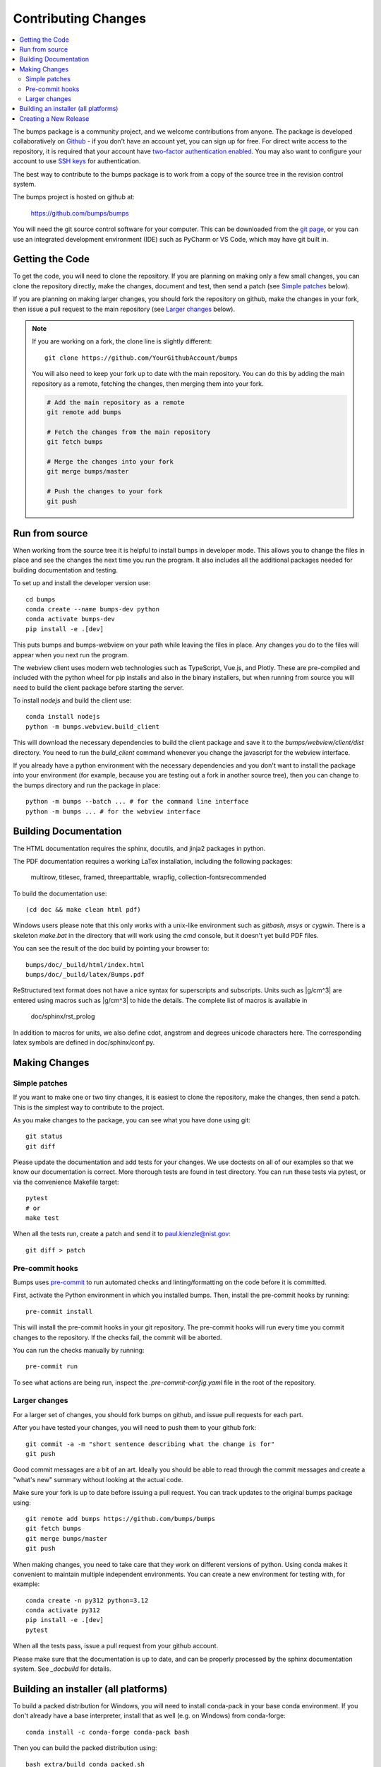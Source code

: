 .. _contributing:

********************
Contributing Changes
********************

.. contents:: :local:


The bumps package is a community project, and we welcome contributions from anyone.
The package is developed collaboratively on `Github <https://github.com>`_ - if
you don't have an account yet, you can sign up for free.
For direct write access to the repository, it is required that your account have
`two-factor authentication enabled <https://docs.github.com/en/authentication/securing-your-account-with-two-factor-authentication-2fa>`_.
You may also want to configure your account to use
`SSH keys <https://docs.github.com/en/authentication/connecting-to-github-with-ssh>`_
for authentication.

The best way to contribute to the bumps package is to work
from a copy of the source tree in the revision control system.

The bumps project is hosted on github at:

    https://github.com/bumps/bumps

You will need the git source control software for your computer.  This can
be downloaded from the `git page <http://www.git-scm.com/>`_, or you can use
an integrated development environment (IDE) such as PyCharm or VS Code, which
may have git built in.


Getting the Code
================

To get the code, you will need to clone the repository.  If you are planning
on making only a few small changes, you can clone the repository directly,
make the changes, document and test, then send a patch (see `Simple patches <#Simple-patches>`_ below).

If you are planning on making larger changes, you should fork the repository
on github, make the changes in your fork, then issue a pull request to the
main repository (see `Larger changes <#Larger-changes>`_ below).

.. note::

    If you are working on a fork, the clone line is slightly different::

        git clone https://github.com/YourGithubAccount/bumps


    You will also need to keep your fork up to date
    with the main repository.  You can do this by adding the main repository
    as a remote, fetching the changes, then merging them into your fork.

    .. code-block:: bash

        # Add the main repository as a remote
        git remote add bumps

        # Fetch the changes from the main repository
        git fetch bumps

        # Merge the changes into your fork
        git merge bumps/master

        # Push the changes to your fork
        git push

Run from source
===============

When working from the source tree it is helpful to install bumps in developer mode.
This allows you to change the files in place and see the changes the next time
you run the program. It also includes all the additional packages needed for
building documentation and testing.

To set up and install the developer version use::

    cd bumps
    conda create --name bumps-dev python
    conda activate bumps-dev
    pip install -e .[dev]

This puts bumps and bumps-webview on your path while leaving the files in place.
Any changes you do to the files will appear when you next run the program.

The webview client uses modern web technologies such as TypeScript, Vue.js, and Plotly.
These are pre-compiled and included with the python wheel for pip installs and also in the
binary installers, but when running from source you will need to build the client package
before starting the server.

To install `nodejs` and build the client use::

    conda install nodejs
    python -m bumps.webview.build_client

This will download the necessary dependencies to build the client package and
save it to the `bumps/webview/client/dist` directory.
You need to run the `build_client` command whenever you change the javascript for the webview interface.

If you already have a python environment with the necessary dependencies and
you don't want to install the package into your environment (for example,
because you are testing out a fork in another source tree), then you can
change to the bumps directory and run the package in place::

    python -m bumps --batch ... # for the command line interface
    python -m bumps ... # for the webview interface

.. _docbuild:

Building Documentation
======================

The HTML documentation requires the sphinx, docutils, and jinja2 packages in python.

The PDF documentation requires a working LaTex installation, including the following packages:

    multirow, titlesec, framed, threeparttable, wrapfig,
    collection-fontsrecommended

To build the documentation use::

    (cd doc && make clean html pdf)

Windows users please note that this only works with a unix-like environment
such as *gitbash*, *msys* or *cygwin*.  There is a skeleton *make.bat* in
the directory that will work using the *cmd* console, but it doesn't yet
build PDF files.

You can see the result of the doc build by pointing your browser to::

    bumps/doc/_build/html/index.html
    bumps/doc/_build/latex/Bumps.pdf

ReStructured text format does not have a nice syntax for superscripts and
subscripts.  Units such as |g/cm^3| are entered using macros such as
\|g/cm^3| to hide the details.  The complete list of macros is available in

        doc/sphinx/rst_prolog

In addition to macros for units, we also define cdot, angstrom and degrees
unicode characters here.  The corresponding latex symbols are defined in
doc/sphinx/conf.py.

Making Changes
==============

Simple patches
--------------

If you want to make one or two tiny changes, it is easiest to clone the
repository, make the changes, then send a patch.  This is the simplest way
to contribute to the project.

As you make changes to the package, you can see what you have done using git::

    git status
    git diff

Please update the documentation and add tests for your changes.  We use
doctests on all of our examples so that we know our documentation is correct.
More thorough tests are found in test directory. You can run these tests via pytest,
or via the convenience Makefile target::

    pytest
    # or
    make test

When all the tests run, create a patch and send it to paul.kienzle@nist.gov::

    git diff > patch


Pre-commit hooks
----------------

Bumps uses `pre-commit <https://pre-commit.com/>`_ to run
automated checks and linting/formatting on the code before it is committed.

First, activate the Python environment in which you installed bumps.
Then, install the pre-commit hooks by running::

    pre-commit install

This will install the pre-commit hooks in your git repository.
The pre-commit hooks will run every time you commit changes to the repository.
If the checks fail, the commit will be aborted.

You can run the checks manually by running::

    pre-commit run

To see what actions are being run, inspect the `.pre-commit-config.yaml` file in the root of the repository.


Larger changes
--------------

For a larger set of changes, you should fork bumps on github, and issue pull
requests for each part.

After you have tested your changes, you will need to push them to your github
fork::

    git commit -a -m "short sentence describing what the change is for"
    git push

Good commit messages are a bit of an art.  Ideally you should be able to
read through the commit messages and create a "what's new" summary without
looking at the actual code.

Make sure your fork is up to date before issuing a pull request.  You can
track updates to the original bumps package using::

    git remote add bumps https://github.com/bumps/bumps
    git fetch bumps
    git merge bumps/master
    git push

When making changes, you need to take care that they work on different
versions of python. Using conda makes it convenient to maintain multiple independent
environments. You can create a new environment for testing with, for example::

    conda create -n py312 python=3.12
    conda activate py312
    pip install -e .[dev]
    pytest

When all the tests pass, issue a pull request from your github account.

Please make sure that the documentation is up to date, and can be properly
processed by the sphinx documentation system.  See `_docbuild` for details.


Building an installer (all platforms)
=====================================

To build a packed distribution for Windows, you will need to install
conda-pack in your base conda environment.  If you don't already have
a base interpreter, install that as well (e.g. on Windows) from
conda-forge::

    conda install -c conda-forge conda-pack bash

Then you can build the packed distribution using::

    bash extra/build_conda_packed.sh

This will create a packed distribution in the dist directory.

Creating a New Release
======================

A developer with maintainer status can tag a new release and publish a package to the `Python
Package Index (PyPI) <https://pypi.org/project/bumps/>`_. Bumps uses
`versioningit <https://versioningit.readthedocs.io/>`_ to generate the version number
from the latest tag in the git repository.

#. Make sure all tests are passing on the master branch
#. On GitHub, go to `Releases <https://github.com/bumps/bumps/releases>`_ page and click on
   `Draft a new release <https://github.com/bumps/bumps/releases/new>`_
#. Click on `Choose Tag` and type in a new version number

   * For a new alpha pre-release, choose an alpha tag like "1.2.3a1"
   * For a beta pre-release type a version number like "1.2.3b1"
   * For a full release use a tag like "1.2.3" (following semver guidelines)

#. Click on `Generate release notes` button
#. Edit the generated notes as desired
#. Check the `Set as pre-release` box below the release notes for alpha- or beta-releases

   * (leave `Set as the latest release` box checked for full releases)

#. Click `Publish Release`

At this point, some workflow jobs will publish the new version:

#. the job defined in `.github/workflows/test-publish.yml <https://github.com/bumps/bumps/blob/master/.github/workflows/test-publish.yml>`_
   will run the tests one more time, then publish the new version to `PyPi <https://pypi.org/project/bumps/>`_
#. the job defined in `.github/workflows/build-distributables.yml <https://github.com/bumps/bumps/blob/master/.github/workflows/build-distributables.yml>`_
   will create installers for `MacOS`, `Windows` and `Linux` and attach them to the release page.
